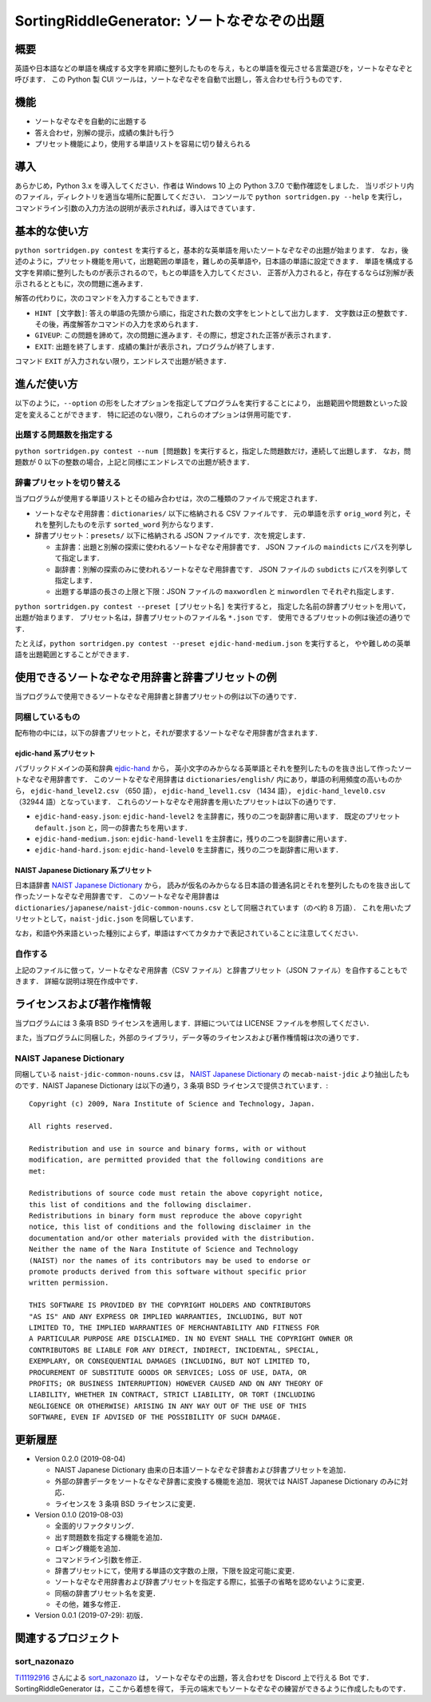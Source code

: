 ===================================================
SortingRiddleGenerator: ソートなぞなぞの出題
===================================================

概要
====

英語や日本語などの単語を構成する文字を昇順に整列したものを与え，もとの単語を復元させる言葉遊びを，ソートなぞなぞと呼びます．
この Python 製 CUI ツールは，ソートなぞなぞを自動で出題し，答え合わせも行うものです．

機能
====

* ソートなぞなぞを自動的に出題する
* 答え合わせ，別解の提示，成績の集計も行う
* プリセット機能により，使用する単語リストを容易に切り替えられる

導入
====

あらかじめ，Python 3.x を導入してください．作者は Windows 10 上の Python 3.7.0 で動作確認をしました．
当リポジトリ内のファイル，ディレクトリを適当な場所に配置してください．
コンソールで ``python sortridgen.py --help`` を実行し，
コマンドライン引数の入力方法の説明が表示されれば，導入はできています．

基本的な使い方
==============

``python sortridgen.py contest`` を実行すると，基本的な英単語を用いたソートなぞなぞの出題が始まります．
なお，後述のように，プリセット機能を用いて，出題範囲の単語を，難しめの英単語や，日本語の単語に設定できます．
単語を構成する文字を昇順に整列したものが表示されるので，もとの単語を入力してください．
正答が入力されると，存在するならば別解が表示されるとともに，次の問題に進みます．

解答の代わりに，次のコマンドを入力することもできます．

* ``HINT [文字数]``: 答えの単語の先頭から順に，指定された数の文字をヒントとして出力します．
  文字数は正の整数です．その後，再度解答かコマンドの入力を求められます．
* ``GIVEUP``: この問題を諦めて，次の問題に進みます．その際に，想定された正答が表示されます．
* ``EXIT``: 出題を終了します．成績の集計が表示され，プログラムが終了します．

コマンド ``EXIT`` が入力されない限り，エンドレスで出題が続きます．

進んだ使い方
=============

以下のように，``--option`` の形をしたオプションを指定してプログラムを実行することにより，
出題範囲や問題数といった設定を変えることができます．
特に記述のない限り，これらのオプションは併用可能です．

出題する問題数を指定する
------------------------

``python sortridgen.py contest --num [問題数]`` を実行すると，指定した問題数だけ，連続して出題します．
なお，問題数が 0 以下の整数の場合，上記と同様にエンドレスでの出題が続きます．

辞書プリセットを切り替える
--------------------------

当プログラムが使用する単語リストとその組み合わせは，次の二種類のファイルで規定されます．

* ソートなぞなぞ用辞書：``dictionaries/`` 以下に格納される CSV ファイルです．
  元の単語を示す ``orig_word`` 列と，それを整列したものを示す ``sorted_word`` 列からなります．
* 辞書プリセット：``presets/`` 以下に格納される JSON ファイルです．次を規定します．

  * 主辞書：出題と別解の探索に使われるソートなぞなぞ用辞書です．
    JSON ファイルの ``maindicts`` にパスを列挙して指定します．
  * 副辞書：別解の探索のみに使われるソートなぞなぞ用辞書です．
    JSON ファイルの ``subdicts`` にパスを列挙して指定します．
  * 出題する単語の長さの上限と下限：JSON ファイルの
    ``maxwordlen`` と ``minwordlen`` でそれぞれ指定します．

``python sortridgen.py contest --preset [プリセット名]`` を実行すると，
指定した名前の辞書プリセットを用いて，出題が始まります．
プリセット名は，辞書プリセットのファイル名 ``*.json`` です．
使用できるプリセットの例は後述の通りです．

たとえば，``python sortridgen.py contest --preset ejdic-hand-medium.json`` を実行すると，
やや難しめの英単語を出題範囲とすることができます．

使用できるソートなぞなぞ用辞書と辞書プリセットの例
========================================================

当プログラムで使用できるソートなぞなぞ用辞書と辞書プリセットの例は以下の通りです．

同梱しているもの
------------------------

配布物の中には，以下の辞書プリセットと，それが要求するソートなぞなぞ用辞書が含まれます．

ejdic-hand 系プリセット
^^^^^^^^^^^^^^^^^^^^^^^^^^^^^^^^^^^^^^^^^^^

パブリックドメインの英和辞典 `ejdic-hand <https://kujirahand.com/web-tools/EJDictFreeDL.php>`_ から，
英小文字のみからなる英単語とそれを整列したものを抜き出して作ったソートなぞなぞ用辞書です．
このソートなぞなぞ用辞書は ``dictionaries/english/`` 内にあり，単語の利用頻度の高いものから，
``ejdic-hand_level2.csv`` （650 語）， ``ejdic-hand_level1.csv`` （1434 語），
``ejdic-hand_level0.csv``  （32944 語）となっています．
これらのソートなぞなぞ用辞書を用いたプリセットは以下の通りです．

* ``ejdic-hand-easy.json``: ``ejdic-hand-level2`` を主辞書に，残りの二つを副辞書に用います．
  既定のプリセット ``default.json`` と，同一の辞書たちを用います．
* ``ejdic-hand-medium.json``: ``ejdic-hand-level1`` を主辞書に，残りの二つを副辞書に用います．
* ``ejdic-hand-hard.json``: ``ejdic-hand-level0`` を主辞書に，残りの二つを副辞書に用います．

NAIST Japanese Dictionary 系プリセット
^^^^^^^^^^^^^^^^^^^^^^^^^^^^^^^^^^^^^^^^^^^^^^^^^

日本語辞書 `NAIST Japanese Dictionary <https://ja.osdn.net/projects/naist-jdic/>`_ から，
読みが仮名のみからなる日本語の普通名詞とそれを整列したものを抜き出して作ったソートなぞなぞ用辞書です．
このソートなぞなぞ用辞書は ``dictionaries/japanese/naist-jdic-common-nouns.csv``
として同梱されています（のべ約 8 万語）．
これを用いたプリセットとして，``naist-jdic.json`` を同梱しています．

なお，和語や外来語といった種別によらず，単語はすべてカタカナで表記されていることに注意してください．

自作する
---------------------

上記のファイルに倣って，ソートなぞなぞ用辞書（CSV ファイル）と辞書プリセット（JSON ファイル）を自作することもできます．
詳細な説明は現在作成中です．

ライセンスおよび著作権情報
================================

当プログラムには 3 条項 BSD ライセンスを適用します．詳細については LICENSE ファイルを参照してください．

また，当プログラムに同梱した，外部のライブラリ，データ等のライセンスおよび著作権情報は次の通りです．

NAIST Japanese Dictionary
-------------------------

同梱している ``naist-jdic-common-nouns.csv`` は， `NAIST Japanese Dictionary <https://ja.osdn.net/projects/naist-jdic/>`_ の
``mecab-naist-jdic`` より抽出したものです．NAIST Japanese Dictionary は以下の通り，3 条項 BSD ライセンスで提供されています．::

    Copyright (c) 2009, Nara Institute of Science and Technology, Japan.

    All rights reserved.

    Redistribution and use in source and binary forms, with or without
    modification, are permitted provided that the following conditions are
    met:

    Redistributions of source code must retain the above copyright notice,
    this list of conditions and the following disclaimer.
    Redistributions in binary form must reproduce the above copyright
    notice, this list of conditions and the following disclaimer in the
    documentation and/or other materials provided with the distribution.
    Neither the name of the Nara Institute of Science and Technology
    (NAIST) nor the names of its contributors may be used to endorse or
    promote products derived from this software without specific prior
    written permission.

    THIS SOFTWARE IS PROVIDED BY THE COPYRIGHT HOLDERS AND CONTRIBUTORS
    "AS IS" AND ANY EXPRESS OR IMPLIED WARRANTIES, INCLUDING, BUT NOT
    LIMITED TO, THE IMPLIED WARRANTIES OF MERCHANTABILITY AND FITNESS FOR
    A PARTICULAR PURPOSE ARE DISCLAIMED. IN NO EVENT SHALL THE COPYRIGHT OWNER OR
    CONTRIBUTORS BE LIABLE FOR ANY DIRECT, INDIRECT, INCIDENTAL, SPECIAL,
    EXEMPLARY, OR CONSEQUENTIAL DAMAGES (INCLUDING, BUT NOT LIMITED TO,
    PROCUREMENT OF SUBSTITUTE GOODS OR SERVICES; LOSS OF USE, DATA, OR
    PROFITS; OR BUSINESS INTERRUPTION) HOWEVER CAUSED AND ON ANY THEORY OF
    LIABILITY, WHETHER IN CONTRACT, STRICT LIABILITY, OR TORT (INCLUDING
    NEGLIGENCE OR OTHERWISE) ARISING IN ANY WAY OUT OF THE USE OF THIS
    SOFTWARE, EVEN IF ADVISED OF THE POSSIBILITY OF SUCH DAMAGE.


更新履歴
===============

* Version 0.2.0 (2019-08-04)

  * NAIST Japanese Dictionary 由来の日本語ソートなぞなぞ辞書および辞書プリセットを追加．
  * 外部の辞書データをソートなぞなぞ辞書に変換する機能を追加．現状では NAIST Japanese Dictionary のみに対応．
  * ライセンスを 3 条項 BSD ライセンスに変更．

* Version 0.1.0 (2019-08-03)

  * 全面的リファクタリング．
  * 出す問題数を指定する機能を追加．
  * ロギング機能を追加．
  * コマンドライン引数を修正．
  * 辞書プリセットにて，使用する単語の文字数の上限，下限を設定可能に変更．
  * ソートなぞなぞ用辞書および辞書プリセットを指定する際に，拡張子の省略を認めないように変更．
  * 同梱の辞書プリセット名を変更．
  * その他，雑多な修正．

* Version 0.0.1 (2019-07-29): 初版．

関連するプロジェクト
=================================

sort_nazonazo
-------------

`Ti11192916 <https://github.com/1119-2916>`_ さんによる  `sort_nazonazo <https://github.com/1119-2916/sort_nazonazo>`_ は，
ソートなぞなぞの出題，答え合わせを Discord 上で行える Bot です．
SortingRiddleGenerator は，ここから着想を得て，
手元の端末でもソートなぞなぞの練習ができるように作成したものです．
